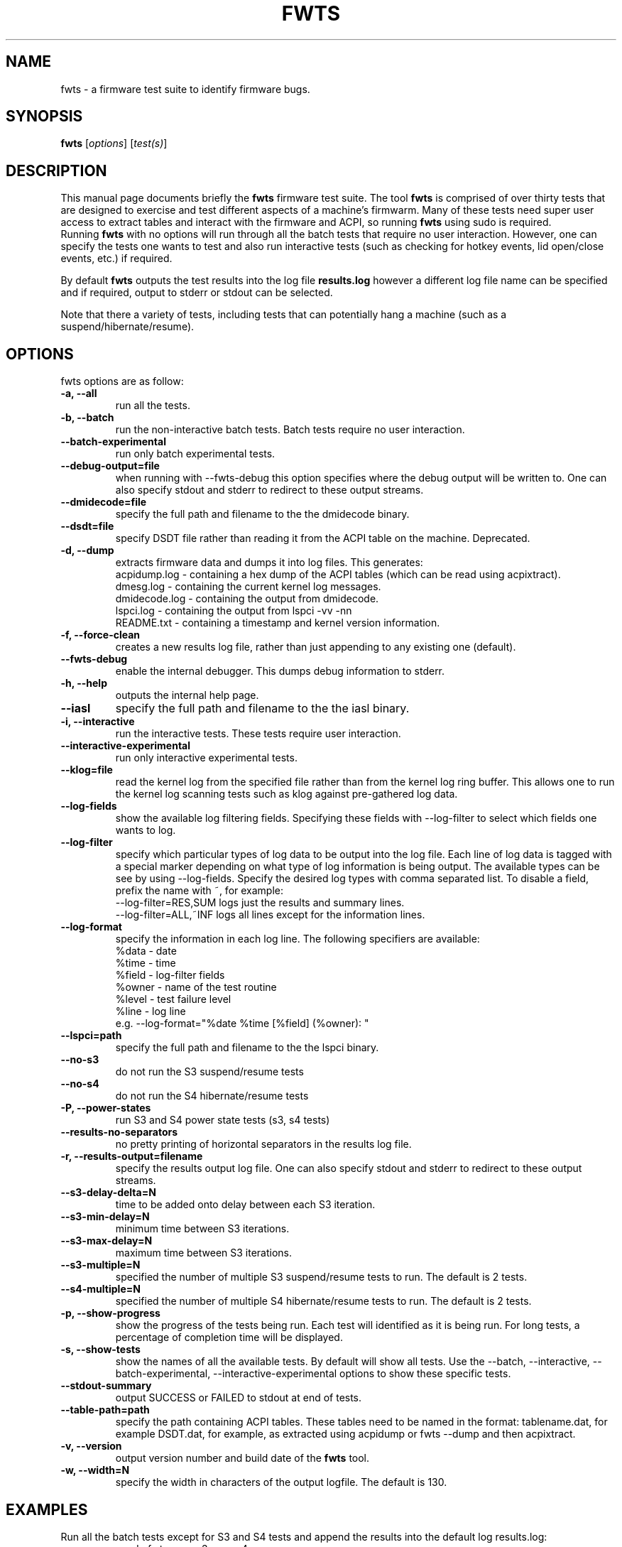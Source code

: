 .\"                                      Hey, EMACS: -*- nroff -*-
.\" First parameter, NAME, should be all caps
.\" Second parameter, SECTION, should be 1-8, maybe w/ subsection
.\" other parameters are allowed: see man(7), man(1)
.TH FWTS 1 "July 8, 2010"
.\" Please adjust this date whenever revising the manpage.
.\"
.\" Some roff macros, for reference:
.\" .nh        disable hyphenation
.\" .hy        enable hyphenation
.\" .ad l      left justify
.\" .ad b      justify to both left and right margins
.\" .nf        disable filling
.\" .fi        enable filling
.\" .br        insert line break
.\" .sp <n>    insert n+1 empty lines
.\" for manpage-specific macros, see man(7)
.SH NAME
fwts \- a firmware test suite to identify firmware bugs.
.br

.SH SYNOPSIS
.B fwts
.RI [ options ]
.RI [ test(s) ]
.br

.SH DESCRIPTION
This manual page documents briefly the
.B fwts
firmware test suite. 
The tool
.B fwts
is comprised of over thirty tests that are designed to exercise and test
different aspects of a machine's firmwarm.  Many of these tests need super user
access to extract tables and interact with the firmware and ACPI, so running
.B
fwts
using sudo is required.
.br
Running
.B
fwts
with no options will run through all the batch tests that require no user interaction.
However, one can specify the tests one wants to test and also run interactive tests 
(such as checking for hotkey events, lid open/close events, etc.) if required.
.P
By default
.B
fwts
outputs the test results into the log file
.B
results.log
however a different log file name can be specified and if required, output to stderr or stdout can be selected.
.P
Note that there a variety of tests, including tests that can potentially hang a machine (such as a suspend/hibernate/resume).

.SH OPTIONS
fwts options are as follow:
.TP
.B \-a, \-\-all
run all the tests.
.TP
.B \-b, \-\-batch
run the non-interactive batch tests. Batch tests require no user interaction.
.TP
.B \-\-batch\-experimental
run only batch experimental tests.
.TP
.B \-\-debug\-output=file
when running with \-\-fwts\-debug this option specifies where the debug output will be written to. One
can also specify stdout and stderr to redirect to these output streams.
.TP
.B \-\-dmidecode=file
specify the full path and filename to the the dmidecode binary.
.TP
.B \-\-dsdt=file
specify DSDT file rather than reading it from the ACPI table on the machine. Deprecated.
.TP
.B \-d, \-\-dump
extracts firmware data and dumps it into log files. This generates:
.br
acpidump.log \- containing a hex dump of the ACPI tables (which can be read using acpixtract).
.br
dmesg.log \- containing the current kernel log messages.
.br
dmidecode.log \- containing the output from dmidecode.
.br
lspci.log \- containing the output from lspci \-vv \-nn
.br
README.txt \- containing a timestamp and kernel version information.
.TP
.B \-f, \-\-force\-clean
creates a new results log file, rather than just appending to any existing one (default).
.TP
.B \-\-fwts\-debug
enable the internal debugger. This dumps debug information to stderr.
.TP
.B \-h, \-\-help
outputs the internal help page.
.TP
.B \-\-iasl
specify the full path and filename to the the iasl binary.
.TP
.B \-i, \-\-interactive
run the interactive tests. These tests require user interaction.
.TP
.B \-\-interactive\-experimental
run only interactive experimental tests.
.TP
.B \-\-klog=file
read the kernel log from the specified file rather than from the kernel log ring buffer. This
allows one to run the kernel log scanning tests such as klog against pre-gathered log data.
.TP
.B \-\-log\-fields
show the available log filtering fields. Specifying these fields with \-\-log\-filter to
select which fields one wants to log.
.TP
.B \-\-log\-filter
specify which particular types of log data to be output into the log file. Each line of
log data is tagged with a special marker depending on what type of log information is being
output. The available types can be see by using \-\-log\-fields. Specify the desired log types
with comma separated list. To disable a field, prefix the name with ~, for example:
.br
\-\-log\-filter=RES,SUM  logs just the results and summary lines.
.br
\-\-log\-filter=ALL,~INF  logs all lines except for the information lines.
.TP
.B \-\-log\-format
specify the information in each log line. The following specifiers are available:
.br
%data  \- date
.br
%time  \- time
.br
%field \- log\-filter fields
.br
%owner \- name of the test routine
.br
%level \- test failure level
.br
%line  \- log line
.br
e.g. \-\-log\-format="%date %time [%field] (%owner): "
.TP
.B \-\-lspci=path
specify the full path and filename to the the lspci binary.
.TP
.B \-\-no\-s3
do not run the S3 suspend/resume tests
.TP
.B \-\-no\-s4
do not run the S4 hibernate/resume tests
.TP
.B \-P, \-\-power\-states
run S3 and S4 power state tests (s3, s4 tests)
.TP
.B \-\-results\-no\-separators
no pretty printing of horizontal separators in the results log file.
.TP
.B \-r, \-\-results\-output=filename
specify the results output log file.
One can also specify stdout and stderr to redirect to these output streams.
.TP
.B \-\-s3\-delay\-delta=N
time to be added onto delay between each S3 iteration.
.TP
.B \-\-s3\-min\-delay=N
minimum time between S3 iterations.
.TP
.B \-\-s3\-max\-delay=N
maximum time between S3 iterations.
.TP
.B \-\-s3\-multiple=N
specified the number of multiple S3 suspend/resume tests to run. The default
is 2 tests.
.TP
.B \-\-s4\-multiple=N
specified the number of multiple S4 hibernate/resume tests to run. The default
is 2 tests.
.TP
.B \-p, \-\-show\-progress
show the progress of the tests being run. Each test will identified as it is being
run. For long tests, a percentage of completion time will be displayed.
.TP
.B \-s, \-\-show\-tests
show the names of all the available tests. By default will show all tests. Use the \-\-batch, \-\-interactive, \-\-batch\-experimental, \-\-interactive\-experimental
options to show these specific tests.
.TP
.B \-\-stdout\-summary
output SUCCESS or FAILED to stdout at end of tests.
.TP
.B \-\-table\-path=path
specify the path containing ACPI tables. These tables need to be named in the format: tablename.dat,
for example DSDT.dat, for example, as extracted using acpidump or fwts \-\-dump and then acpixtract.
.TP
.B \-v, \-\-version
output version number and build date of the
.B
fwts 
tool.
.TP
.B \-w, \-\-width=N
specify the width in characters of the output logfile. The default is 130.

.SH EXAMPLES
.LP
Run all the batch tests except for S3 and S4 tests and append the results into
the default log results.log:
.RS 8
sudo fwts \-\-no\-s3 \-\-no\-s4 
.RE
.LP
Run all the interactive tests and start a clean results log called interactive.log:
.RS 8
sudo fwts \-i \-f \-r interactive.log
.br
.RE
.LP
Run all the tests, interactive and batch:
.RS 8
sudo fwts \-i \-b
.RE
.LP
Run just the battery and cpufreq tests:
.RS 8
sudo fwts battery cpufreq
.RE
.LP
Run all the batch tests and define a new log format using just the date and line number:
.RS 8
sudo fwts \-\-log\-format="%date %line: "
.RE
.LP
Run all the interative tests and log just the results, info and summary data:
.RS 8
sudo fwts \-i \-\-log\-filter=RES,INF,SUM
.RE
.LP
Dump all the interesting firmware information into log files for analysis later:
.RS 8
sudo fwts \-\-dump
.RE
.LP
View kernel and ACPI driver version and BIOS information:
.RS 8
sudo fwts  \-w 80 \-r stdout  version bios_info \-\-log\-filter=INF \-\-log\-format=""
.RE
.LP
Show the batch and batch experimental tests:
.RS 8
fwts \-\-show\-tests \-\-batch \-\-batch\-experimental
.RE
.LP
Run multiple S3 tests with delay between each test ranging from 1 second to 10 seconds with a delay delta per test of 0.2 seconds
.RS 8
sudo fwts s3 \-\-s3\-multiple=100 \-\-s3\-min\-delay=1 \-\-s3\-max\-delay=10 \-\-s3\-delay\-delta=0.2

.SH SEE ALSO
.BR iasl (1), 
.BR acpixtract (1), 
.BR acpidump (1), 
.BR dmidecode (8), 
.BR lspci (8)
.SH AUTHOR
fwts was written by Colin King <colin.king@canonical.com> with a lot of the
original test code derived from the Intel Linux Firmware test kit.
.PP
This manual page was written by Colin King <colin.king@canonical.com>,
for the Ubuntu project (but may be used by others).
